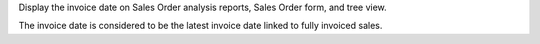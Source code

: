 Display the invoice date on Sales Order analysis reports, Sales Order form, and tree view.

The invoice date is considered to be the latest invoice date linked to fully
invoiced sales.
